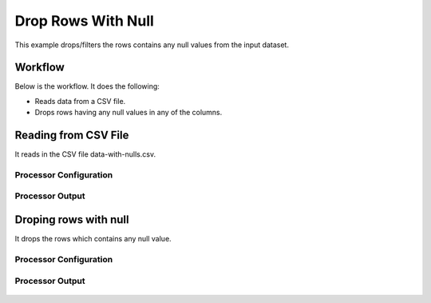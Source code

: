 
Drop Rows With Null
===================

This example drops/filters the rows contains any null values from the input dataset.


Workflow
--------

Below is the workflow. It does the following:

* Reads data from a CSV file.
* Drops rows having any null values in any of the columns.

.. figure:: ../../_assets/tutorials/data-cleaning/drops-rows-with-null/1.png
   :alt: Drop Rows With Null
   :align: center
   :width: 60%
   
Reading from CSV File
---------------------

It reads in the CSV file data-with-nulls.csv.

Processor Configuration
^^^^^^^^^^^^^^^^^^

.. figure:: ../../_assets/tutorials/data-cleaning/drops-rows-with-null/2a.png
   :alt: Drop Rows With Null
   :align: center
   :width: 60%
   
   .. figure:: ../../_assets/tutorials/data-cleaning/drops-rows-with-null/2b.png
   :alt: Drop Rows With Null
   :align: center
   :width: 60%
   
Processor Output
^^^^^^

.. figure:: ../../_assets/tutorials/data-cleaning/drops-rows-with-null/2c.png
   :alt: Drop Rows With Null
   :align: center
   :width: 60% 
   
Droping rows with null
----------------------

It drops the rows which contains any null value.

Processor Configuration
^^^^^^^^^^^^^^^^^^

.. figure:: ../../_assets/tutorials/data-cleaning/drops-rows-with-null/3a.png
   :alt: Drop Rows With Null
   :align: center
   :width: 60%
   
Processor Output
^^^^^^

.. figure:: ../../_assets/tutorials/data-cleaning/drops-rows-with-null/3b.png
   :alt: Drop Rows With Null
   :align: center
   :width: 60%
   
   
